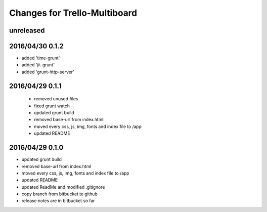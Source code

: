 ========================================
Changes for Trello-Multiboard
========================================

unreleased
==========


2016/04/30 0.1.2
=================

- added 'time-grunt'
- added 'jit-grunt'
- added 'grunt-http-server'

2016/04/29 0.1.1
=================

 - removed unused files
 - fixed grunt watch
 - updated grunt build
 - removed base-url from index.html
 - moved every css, js, img, fonts and index file to /app
 - updated README

2016/04/29 0.1.0
=================

- updated grunt build
- removed base-url from index.html
- moved every css, js, img, fonts and index file to /app
- updated README
- updated ReadMe and modified .gitignore
- copy branch from bitbucket to github
- release notes are in bitbucket so far
